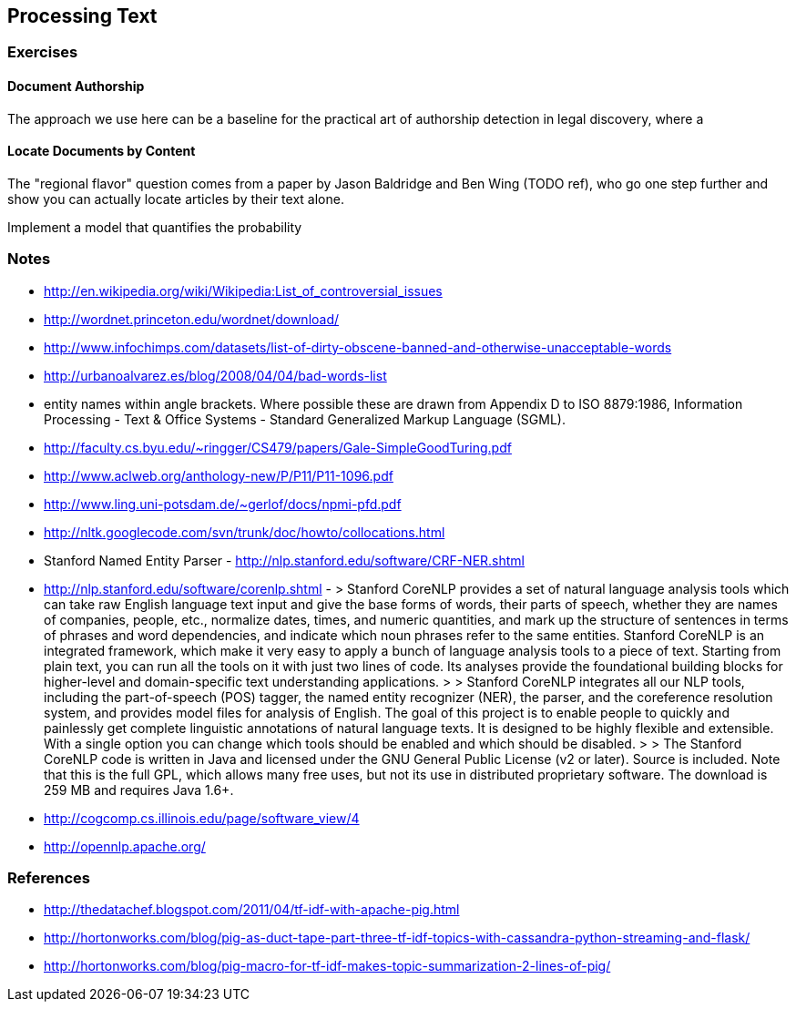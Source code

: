 == Processing Text ==

=== Exercises ===

==== Document Authorship ====

The approach we use here can be a baseline for the practical art of authorship detection in legal discovery, where a 



==== Locate Documents by Content ====

The "regional flavor" question comes from a paper by Jason Baldridge and Ben Wing (TODO ref), who go one step further and show you can actually locate articles by their text alone.

Implement a model
that quantifies the probability 

=== Notes ===


* http://en.wikipedia.org/wiki/Wikipedia:List_of_controversial_issues
* http://wordnet.princeton.edu/wordnet/download/
* http://www.infochimps.com/datasets/list-of-dirty-obscene-banned-and-otherwise-unacceptable-words
* http://urbanoalvarez.es/blog/2008/04/04/bad-words-list
* entity names within angle brackets. Where possible these are drawn from Appendix D to ISO 8879:1986, Information Processing - Text & Office Systems - Standard Generalized Markup Language (SGML).
* http://faculty.cs.byu.edu/~ringger/CS479/papers/Gale-SimpleGoodTuring.pdf
* http://www.aclweb.org/anthology-new/P/P11/P11-1096.pdf
* http://www.ling.uni-potsdam.de/~gerlof/docs/npmi-pfd.pdf
* http://nltk.googlecode.com/svn/trunk/doc/howto/collocations.html
* Stanford Named Entity Parser - http://nlp.stanford.edu/software/CRF-NER.shtml
* http://nlp.stanford.edu/software/corenlp.shtml - 
  > Stanford CoreNLP provides a set of natural language analysis tools which can take raw English language text input and give the base forms of words, their parts of speech, whether they are names of companies, people, etc., normalize dates, times, and numeric quantities, and mark up the structure of sentences in terms of phrases and word dependencies, and indicate which noun phrases refer to the same entities. Stanford CoreNLP is an integrated framework, which make it very easy to apply a bunch of language analysis tools to a piece of text. Starting from plain text, you can run all the tools on it with just two lines of code. Its analyses provide the foundational building blocks for higher-level and domain-specific text understanding applications.
  > 
  > Stanford CoreNLP integrates all our NLP tools, including the part-of-speech (POS) tagger, the named entity recognizer (NER), the parser, and the coreference resolution system, and provides model files for analysis of English. The goal of this project is to enable people to quickly and painlessly get complete linguistic annotations of natural language texts. It is designed to be highly flexible and extensible. With a single option you can change which tools should be enabled and which should be disabled.
  > 
  > The Stanford CoreNLP code is written in Java and licensed under the GNU General Public License (v2 or later). Source is included. Note that this is the full GPL, which allows many free uses, but not its use in distributed proprietary software. The download is 259 MB and requires Java 1.6+.

* http://cogcomp.cs.illinois.edu/page/software_view/4
* http://opennlp.apache.org/
	
=== References ===


* http://thedatachef.blogspot.com/2011/04/tf-idf-with-apache-pig.html
* http://hortonworks.com/blog/pig-as-duct-tape-part-three-tf-idf-topics-with-cassandra-python-streaming-and-flask/
* http://hortonworks.com/blog/pig-macro-for-tf-idf-makes-topic-summarization-2-lines-of-pig/
